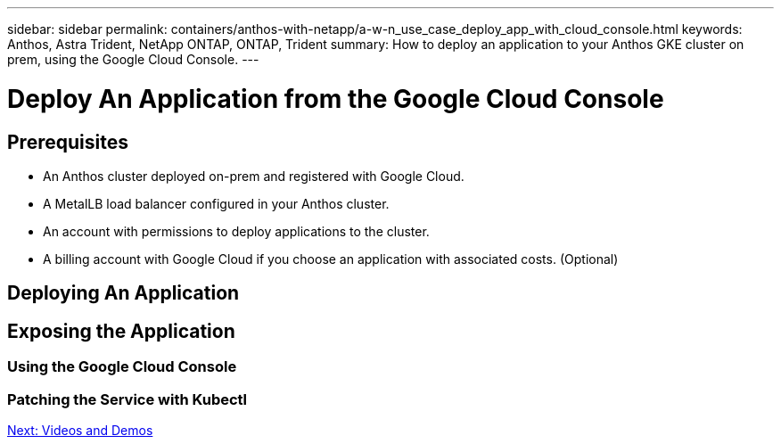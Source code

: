 ---
sidebar: sidebar
permalink: containers/anthos-with-netapp/a-w-n_use_case_deploy_app_with_cloud_console.html
keywords: Anthos, Astra Trident, NetApp ONTAP, ONTAP, Trident
summary: How to deploy an application to your Anthos GKE cluster on prem, using the Google Cloud Console.
---

= Deploy An Application from the Google Cloud Console


:hardbreaks:
:nofooter:
:icons: font
:linkattrs:
:imagesdir: ./../../media/

== Prerequisites

* An Anthos cluster deployed on-prem and registered with Google Cloud.
* A MetalLB load balancer configured in your Anthos cluster.
* An account with permissions to deploy applications to the cluster.
* A billing account with Google Cloud if you choose an application with associated costs. (Optional)

== Deploying An Application




== Exposing the Application

=== Using the Google Cloud Console

=== Patching the Service with Kubectl

link:a-w-n_videos_and_demos.html[Next: Videos and Demos]

